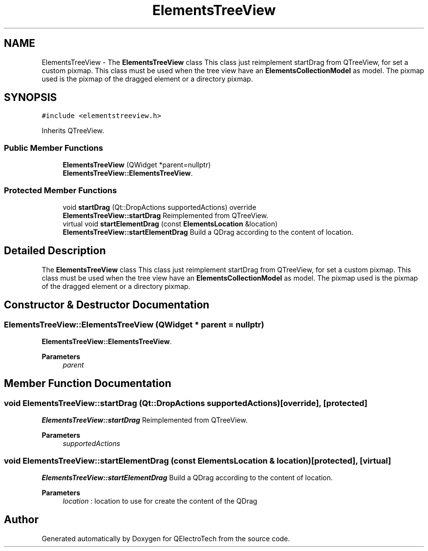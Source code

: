 .TH "ElementsTreeView" 3 "Thu Aug 27 2020" "Version 0.8-dev" "QElectroTech" \" -*- nroff -*-
.ad l
.nh
.SH NAME
ElementsTreeView \- The \fBElementsTreeView\fP class This class just reimplement startDrag from QTreeView, for set a custom pixmap\&. This class must be used when the tree view have an \fBElementsCollectionModel\fP as model\&. The pixmap used is the pixmap of the dragged element or a directory pixmap\&.  

.SH SYNOPSIS
.br
.PP
.PP
\fC#include <elementstreeview\&.h>\fP
.PP
Inherits QTreeView\&.
.SS "Public Member Functions"

.in +1c
.ti -1c
.RI "\fBElementsTreeView\fP (QWidget *parent=nullptr)"
.br
.RI "\fBElementsTreeView::ElementsTreeView\fP\&. "
.in -1c
.SS "Protected Member Functions"

.in +1c
.ti -1c
.RI "void \fBstartDrag\fP (Qt::DropActions supportedActions) override"
.br
.RI "\fBElementsTreeView::startDrag\fP Reimplemented from QTreeView\&. "
.ti -1c
.RI "virtual void \fBstartElementDrag\fP (const \fBElementsLocation\fP &location)"
.br
.RI "\fBElementsTreeView::startElementDrag\fP Build a QDrag according to the content of location\&. "
.in -1c
.SH "Detailed Description"
.PP 
The \fBElementsTreeView\fP class This class just reimplement startDrag from QTreeView, for set a custom pixmap\&. This class must be used when the tree view have an \fBElementsCollectionModel\fP as model\&. The pixmap used is the pixmap of the dragged element or a directory pixmap\&. 
.SH "Constructor & Destructor Documentation"
.PP 
.SS "ElementsTreeView::ElementsTreeView (QWidget * parent = \fCnullptr\fP)"

.PP
\fBElementsTreeView::ElementsTreeView\fP\&. 
.PP
\fBParameters\fP
.RS 4
\fIparent\fP 
.RE
.PP

.SH "Member Function Documentation"
.PP 
.SS "void ElementsTreeView::startDrag (Qt::DropActions supportedActions)\fC [override]\fP, \fC [protected]\fP"

.PP
\fBElementsTreeView::startDrag\fP Reimplemented from QTreeView\&. 
.PP
\fBParameters\fP
.RS 4
\fIsupportedActions\fP 
.RE
.PP

.SS "void ElementsTreeView::startElementDrag (const \fBElementsLocation\fP & location)\fC [protected]\fP, \fC [virtual]\fP"

.PP
\fBElementsTreeView::startElementDrag\fP Build a QDrag according to the content of location\&. 
.PP
\fBParameters\fP
.RS 4
\fIlocation\fP : location to use for create the content of the QDrag 
.RE
.PP


.SH "Author"
.PP 
Generated automatically by Doxygen for QElectroTech from the source code\&.
